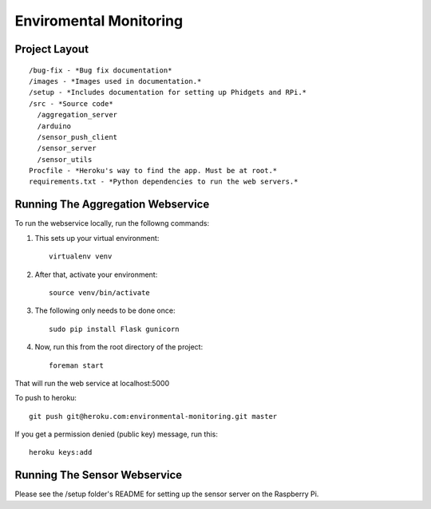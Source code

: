 Enviromental Monitoring
=======================

Project Layout
--------------

::

  /bug-fix - *Bug fix documentation*
  /images - *Images used in documentation.*
  /setup - *Includes documentation for setting up Phidgets and RPi.*
  /src - *Source code* 
    /aggregation_server
    /arduino
    /sensor_push_client
    /sensor_server
    /sensor_utils
  Procfile - *Heroku's way to find the app. Must be at root.*
  requirements.txt - *Python dependencies to run the web servers.*

Running The Aggregation Webservice
----------------------------------
To run the webservice locally, run the followng commands:

1. This sets up your virtual environment::

    virtualenv venv

2. After that, activate your environment::

    source venv/bin/activate

3. The following only needs to be done once::

    sudo pip install Flask gunicorn

4. Now, run this from the root directory of the project::

    foreman start

That will run the web service at localhost:5000

To push to heroku::

    git push git@heroku.com:environmental-monitoring.git master

If you get a permission denied (public key) message, run this::

    heroku keys:add

Running The Sensor Webservice
-----------------------------
Please see the /setup folder's README for setting up the sensor server on the Raspberry Pi.
